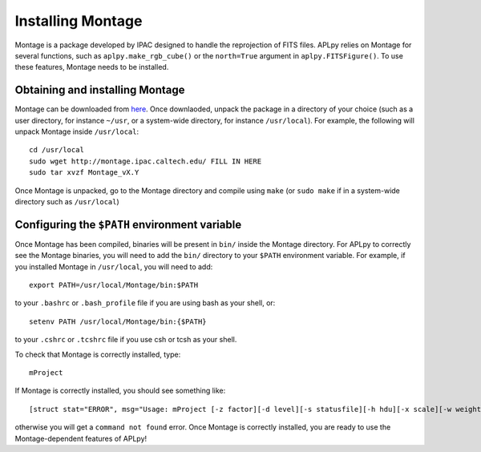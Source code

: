 Installing Montage
------------------

Montage is a package developed by IPAC designed to handle the
reprojection of FITS files. APLpy relies on Montage for several functions,
such as ``aplpy.make_rgb_cube()`` or the ``north=True``
argument in ``aplpy.FITSFigure()``. To use these features,
Montage needs to be installed.
    
Obtaining and installing Montage
^^^^^^^^^^^^^^^^^^^^^^^^^^^^^^^^
    
Montage can be downloaded from here_. Once downlaoded, unpack the package in a directory of your choice (such as a user directory, for instance ``~/usr``, or a system-wide directory, for instance ``/usr/local``). For example, the following will unpack Montage inside ``/usr/local``::
    
    cd /usr/local
    sudo wget http://montage.ipac.caltech.edu/ FILL IN HERE
    sudo tar xvzf Montage_vX.Y
    
Once Montage is unpacked, go to the Montage directory and compile using ``make`` (or ``sudo make`` if in a system-wide directory such as ``/usr/local``)

.. _here: http://montage.ipac.caltech.edu/docs/download.html
    
Configuring the ``$PATH`` environment variable
^^^^^^^^^^^^^^^^^^^^^^^^^^^^^^^^^^^^^^^^^^^^^^^^^^^
    
Once Montage has been compiled, binaries will be present in ``bin/`` inside the Montage directory. For APLpy to correctly see the Montage binaries, you will need to add the ``bin/`` directory to your ``$PATH`` environment variable. For example, if you installed Montage in ``/usr/local``, you will need to add::
        
            export PATH=/usr/local/Montage/bin:$PATH

to your ``.bashrc`` or ``.bash_profile`` file if you are using bash as your shell, or::

    setenv PATH /usr/local/Montage/bin:{$PATH}
        
to your ``.cshrc`` or ``.tcshrc`` file if you use csh or tcsh as your shell.
        
To check that Montage is correctly installed, type::

    mProject

If Montage is correctly installed, you should see something like::

    [struct stat="ERROR", msg="Usage: mProject [-z factor][-d level][-s statusfile][-h hdu][-x scale][-w weightfile][-t threshold][-X(expand)][-e(nergy-mode)][-f(ull-region)] in.fits out.fits hdr.template"]

otherwise you will get a ``command not found`` error. Once Montage is
correctly installed, you are ready to use the Montage-dependent
features of APLpy!
